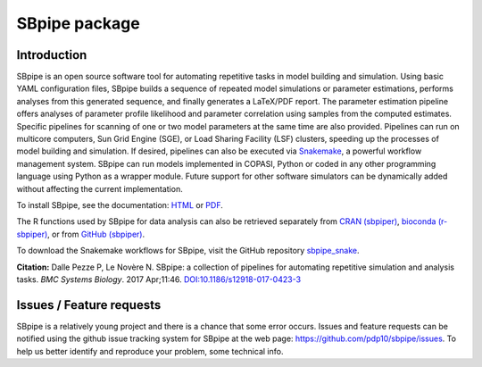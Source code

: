 SBpipe package
==============

|Build Status| |Docs Status| |MIT License| |Anaconda Cloud Version| |PyPI version| |CRAN version|

Introduction
------------

SBpipe is an open source software tool for automating repetitive tasks
in model building and simulation. Using basic YAML configuration files,
SBpipe builds a sequence of repeated model simulations or parameter
estimations, performs analyses from this generated sequence, and finally
generates a LaTeX/PDF report. The parameter estimation pipeline offers
analyses of parameter profile likelihood and parameter correlation using
samples from the computed estimates. Specific pipelines for scanning of
one or two model parameters at the same time are also provided.
Pipelines can run on multicore computers, Sun Grid Engine (SGE), or Load
Sharing Facility (LSF) clusters, speeding up the processes of model
building and simulation. If desired, pipelines can also be executed via
`Snakemake`_, a powerful workflow management system. SBpipe can run
models implemented in COPASI, Python or coded in any other programming
language using Python as a wrapper module. Future support for other
software simulators can be dynamically added without affecting the
current implementation.

To install SBpipe, see the documentation: `HTML`_ or `PDF`_.

The R functions used by SBpipe for data analysis can also be retrieved separately
from `CRAN (sbpiper)`_, `bioconda (r-sbpiper)`_, or from `GitHub (sbpiper)`_.

To download the Snakemake workflows for SBpipe, visit the GitHub repository `sbpipe_snake`_.

**Citation:** Dalle Pezze P, Le Novère N. SBpipe: a collection of
pipelines for automating repetitive simulation and analysis tasks. *BMC
Systems Biology*. 2017 Apr;11:46. `DOI:10.1186/s12918-017-0423-3`_

.. figure:: https://github.com/pdp10/sbpipe/blob/master/docs/images/sbpipe_workflow.png
   :alt: SBpipe workflow


Issues / Feature requests
-------------------------

SBpipe is a relatively young project and there is a chance that some
error occurs. Issues and feature requests can be notified using the
github issue tracking system for SBpipe at the web page:
https://github.com/pdp10/sbpipe/issues. To help us better identify and
reproduce your problem, some technical info.

.. _Snakemake: https://snakemake.readthedocs.io
.. _HTML: http://sbpipe.readthedocs.io
.. _PDF: https://media.readthedocs.org/pdf/sbpipe/latest/sbpipe.pdf
.. _`CRAN (sbpiper)`: https://cran.r-project.org/package=sbpiper
.. _`bioconda (r-sbpiper)`: https://anaconda.org/bioconda/r-sbpiper
.. _`GitHub (sbpiper)`: https://github.com/pdp10/sbpiper
.. _sbpipe_snake: https://github.com/pdp10/sbpipe_snake
.. _`DOI:10.1186/s12918-017-0423-3`: https://doi.org/10.1186/s12918-017-0423-3

.. |Build Status| image:: https://travis-ci.org/pdp10/sbpipe.svg?branch=master
   :target: https://travis-ci.org/pdp10/sbpipe
.. |Docs Status| image:: https://readthedocs.org/projects/sbpipe/badge/
   :target: http://sbpipe.readthedocs.io
.. |MIT License| image:: http://img.shields.io/badge/license-MIT-blue.svg
   :target: https://opensource.org/licenses/MIT
.. |Anaconda Cloud Version| image:: https://anaconda.org/bioconda/sbpipe/badges/version.svg
   :target: https://anaconda.org/bioconda/sbpipe
.. |PyPI version| image:: https://badge.fury.io/py/sbpipe.svg
   :target: https://badge.fury.io/py/sbpipe
.. |CRAN version| image:: https://www.r-pkg.org/badges/version/sbpiper
   :target: https://cran.r-project.org/package=sbpiper
